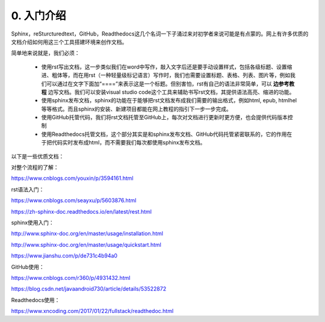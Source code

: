 0. 入门介绍
=============

Sphinx，reSturcturedtext，GitHub，Readthedocs这几个名词一下子涌过来对初学者来说可能是有点蒙的。网上有许多优质的文档介绍如何用这三个工具搭建环境来创作文档。

简单地来说就是，我们必须：

    - 使用rst写出文档，这一步类似我们在word中写作，敲入文字后还是要手动设置样式，包括各级标题、设置缩进、粗体等，而在用rst（一种轻量级标记语言）写作时，我们也需要设置标题、表格、列表、图片等，例如我们可以通过在文字下面加“====”来表示这是一个标题。但别害怕，rst有自己的语法非常简单，可以 **边参考教程** 边写文档。我们可以安装visual studio code这个工具来辅助书写rst文档，其提供语法高亮、缩进的功能。

    - 使用sphinx发布文档，sphinx的功能在于能够把rst文档发布成我们需要的输出格式，例如html, epub, htmlhel等等格式。而且sphinx的安装、新建项目都能在网上教程的指引下一步一步完成。

    - 使用GitHub托管代码，我们将rst文档托管至GitHub上，每次对文档进行更新时更方便，也会提供代码版本控制

    - 使用Readthedocs托管文档，这个部分其实是和sphinx发布文档、GitHub代码托管紧密联系的，它的作用在于把代码实时发布成html，而不需要我们每次都使用sphinx发布文档。

以下是一些优质文档：

对整个流程的了解：

https://www.cnblogs.com/youxin/p/3594161.html

rst语法入门：

https://www.cnblogs.com/seayxu/p/5603876.html 
        
https://zh-sphinx-doc.readthedocs.io/en/latest/rest.html

sphinx使用入门：

http://www.sphinx-doc.org/en/master/usage/installation.html

http://www.sphinx-doc.org/en/master/usage/quickstart.html

https://www.jianshu.com/p/de731c4b94a0

GitHub使用：

https://www.cnblogs.com/r360/p/4931432.html 
        
https://blog.csdn.net/javaandroid730/article/details/53522872

Readthedocs使用：

https://www.xncoding.com/2017/01/22/fullstack/readthedoc.html

